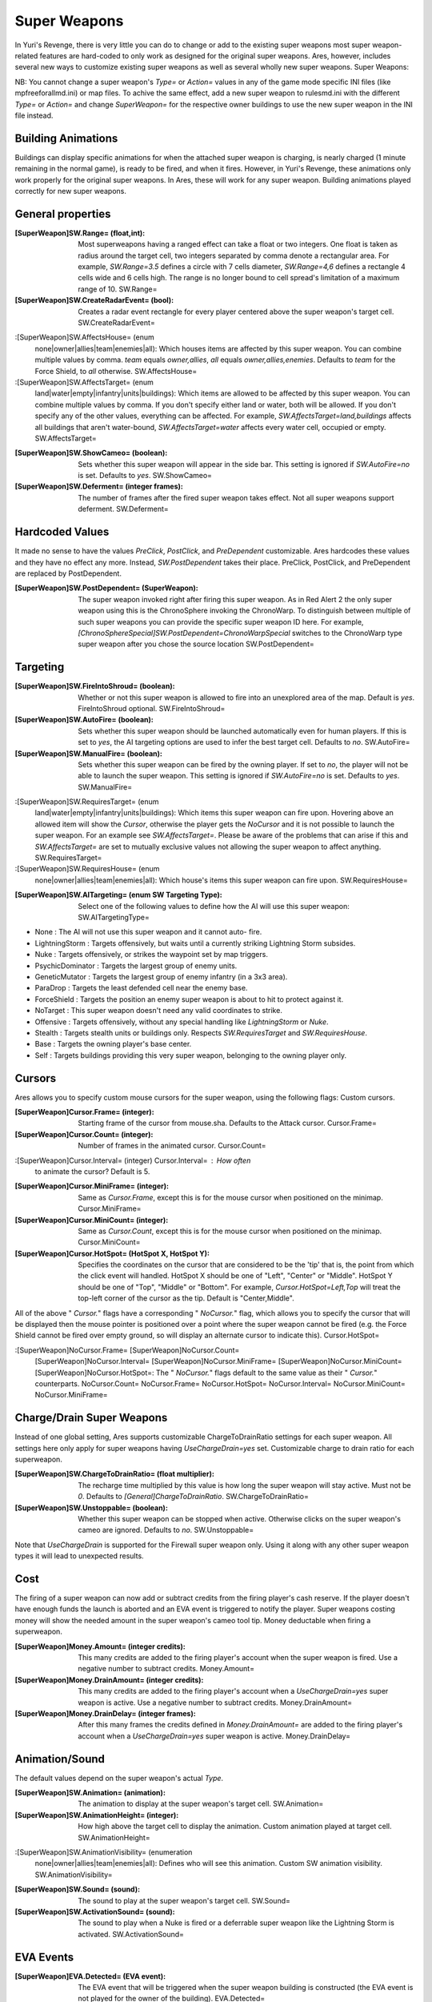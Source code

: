 Super Weapons
~~~~~~~~~~~~~

In Yuri's Revenge, there is very little you can do to change or add to
the existing super weapons most super weapon-related features are
hard-coded to only work as designed for the original super weapons.
Ares, however, includes several new ways to customize existing super
weapons as well as several wholly new super weapons. Super Weapons:

NB: You cannot change a super weapon's `Type=` or `Action=` values in
any of the game mode specific INI files (like mpfreeforallmd.ini) or
map files. To achive the same effect, add a new super weapon to
rulesmd.ini with the different `Type=` or `Action=` and change
`SuperWeapon=` for the respective owner buildings to use the new super
weapon in the INI file instead.



Building Animations
```````````````````

Buildings can display specific animations for when the attached super
weapon is charging, is nearly charged (1 minute remaining in the
normal game), is ready to be fired, and when it fires. However, in
Yuri's Revenge, these animations only work properly for the original
super weapons. In Ares, these will work for any super weapon. Building
animations played correctly for new super weapons.

.. versionadded:: 0.1



General properties
``````````````````

:[SuperWeapon]SW.Range= (float,int): Most superweapons having a ranged
  effect can take a float or two integers. One float is taken as radius
  around the target cell, two integers separated by comma denote a
  rectangular area. For example, `SW.Range=3.5` defines a circle with 7
  cells diameter, `SW.Range=4,6` defines a rectangle 4 cells wide and 6
  cells high. The range is no longer bound to cell spread's limitation
  of a maximum range of 10. SW.Range=
:[SuperWeapon]SW.CreateRadarEvent= (bool): Creates a radar event
  rectangle for every player centered above the super weapon's target
  cell. SW.CreateRadarEvent=
:[SuperWeapon]SW.AffectsHouse= (enum
  none|owner|allies|team|enemies|all): Which houses items are affected
  by this super weapon. You can combine multiple values by comma. `team`
  equals `owner,allies`, `all` equals `owner,allies,enemies`. Defaults
  to `team` for the Force Shield, to `all` otherwise. SW.AffectsHouse=
:[SuperWeapon]SW.AffectsTarget= (enum
  land|water|empty|infantry|units|buildings): Which items are allowed to
  be affected by this super weapon. You can combine multiple values by
  comma. If you don't specify either land or water, both will be
  allowed. If you don't specify any of the other values, everything can
  be affected. For example, `SW.AffectsTarget=land,buildings` affects
  all buildings that aren't water-bound, `SW.AffectsTarget=water`
  affects every water cell, occupied or empty. SW.AffectsTarget=
:[SuperWeapon]SW.ShowCameo= (boolean): Sets whether this super weapon
  will appear in the side bar. This setting is ignored if
  `SW.AutoFire=no` is set. Defaults to `yes`. SW.ShowCameo=
:[SuperWeapon]SW.Deferment= (integer frames): The number of frames
  after the fired super weapon takes effect. Not all super weapons
  support deferment. SW.Deferment=


.. versionadded:: 0.1



Hardcoded Values
````````````````

It made no sense to have the values `PreClick`, `PostClick`, and
`PreDependent` customizable. Ares hardcodes these values and they have
no effect any more. Instead, `SW.PostDependent` takes their place.
PreClick, PostClick, and PreDependent are replaced by PostDependent.

:[SuperWeapon]SW.PostDependent= (SuperWeapon): The super weapon
  invoked right after firing this super weapon. As in Red Alert 2 the
  only super weapon using this is the ChronoSphere invoking the
  ChronoWarp. To distinguish between multiple of such super weapons you
  can provide the specific super weapon ID here. For example,
  `[ChronoSphereSpecial]SW.PostDependent=ChronoWarpSpecial` switches to
  the ChronoWarp type super weapon after you chose the source location
  SW.PostDependent=


.. versionadded:: 0.2



Targeting
`````````

:[SuperWeapon]SW.FireIntoShroud= (boolean): Whether or not this super
  weapon is allowed to fire into an unexplored area of the map. Default
  is `yes`. FireIntoShroud optional. SW.FireIntoShroud=
:[SuperWeapon]SW.AutoFire= (boolean): Sets whether this super weapon
  should be launched automatically even for human players. If this is
  set to `yes`, the AI targeting options are used to infer the best
  target cell. Defaults to `no`. SW.AutoFire=
:[SuperWeapon]SW.ManualFire= (boolean): Sets whether this super weapon
  can be fired by the owning player. If set to `no`, the player will not
  be able to launch the super weapon. This setting is ignored if
  `SW.AutoFire=no` is set. Defaults to `yes`. SW.ManualFire=
:[SuperWeapon]SW.RequiresTarget= (enum
  land|water|empty|infantry|units|buildings): Which items this super
  weapon can fire upon. Hovering above an allowed item will show the
  `Cursor`, otherwise the player gets the `NoCursor` and it is not
  possible to launch the super weapon. For an example see
  `SW.AffectsTarget=`. Please be aware of the problems that can arise if
  this and `SW.AffectsTarget=` are set to mutually exclusive values not
  allowing the super weapon to affect anything. SW.RequiresTarget=
:[SuperWeapon]SW.RequiresHouse= (enum
  none|owner|allies|team|enemies|all): Which house's items this super
  weapon can fire upon. SW.RequiresHouse=
:[SuperWeapon]SW.AITargeting= (enum SW Targeting Type): Select one of
  the following values to define how the AI will use this super weapon:
  SW.AITargetingType=



+ None : The AI will not use this super weapon and it cannot auto-
  fire.
+ LightningStorm : Targets offensively, but waits until a currently
  striking Lightning Storm subsides.
+ Nuke : Targets offensively, or strikes the waypoint set by map
  triggers.
+ PsychicDominator : Targets the largest group of enemy units.
+ GeneticMutator : Targets the largest group of enemy infantry (in a
  3x3 area).
+ ParaDrop : Targets the least defended cell near the enemy base.
+ ForceShield : Targets the position an enemy super weapon is about to
  hit to protect against it.
+ NoTarget : This super weapon doesn't need any valid coordinates to
  strike.
+ Offensive : Targets offensively, without any special handling like
  `LightningStorm` or `Nuke`.
+ Stealth : Targets stealth units or buildings only. Respects
  `SW.RequiresTarget` and `SW.RequiresHouse`.
+ Base : Targets the owning player's base center.
+ Self : Targets buildings providing this very super weapon, belonging
  to the owning player only.


.. versionadded:: 0.1



Cursors
```````

Ares allows you to specify custom mouse cursors for the super weapon,
using the following flags: Custom cursors.

:[SuperWeapon]Cursor.Frame= (integer): Starting frame of the cursor
  from mouse.sha. Defaults to the Attack cursor. Cursor.Frame=
:[SuperWeapon]Cursor.Count= (integer): Number of frames in the
  animated cursor. Cursor.Count=
:[SuperWeapon]Cursor.Interval= (integer) Cursor.Interval= : How often
  to animate the cursor? Default is 5.
:[SuperWeapon]Cursor.MiniFrame= (integer): Same as `Cursor.Frame`,
  except this is for the mouse cursor when positioned on the minimap.
  Cursor.MiniFrame=
:[SuperWeapon]Cursor.MiniCount= (integer): Same as `Cursor.Count`,
  except this is for the mouse cursor when positioned on the minimap.
  Cursor.MiniCount=
:[SuperWeapon]Cursor.HotSpot= (HotSpot X, HotSpot Y): Specifies the
  coordinates on the cursor that are considered to be the 'tip' that is,
  the point from which the click event will handled. HotSpot X should be
  one of "Left", "Center" or "Middle". HotSpot Y should be one of "Top",
  "Middle" or "Bottom". For example, `Cursor.HotSpot=Left,Top` will
  treat the top-left corner of the cursor as the tip. Default is
  "Center,Middle".


All of the above " `Cursor.`" flags have a corresponding "
`NoCursor.`" flag, which allows you to specify the cursor that will be
displayed then the mouse pointer is positioned over a point where the
super weapon cannot be fired (e.g. the Force Shield cannot be fired
over empty ground, so will display an alternate cursor to indicate
this). Cursor.HotSpot=

:[SuperWeapon]NoCursor.Frame= [SuperWeapon]NoCursor.Count=
  [SuperWeapon]NoCursor.Interval= [SuperWeapon]NoCursor.MiniFrame=
  [SuperWeapon]NoCursor.MiniCount= [SuperWeapon]NoCursor.HotSpot=: The "
  `NoCursor.`" flags default to the same value as their " `Cursor.`"
  counterparts. NoCursor.Count= NoCursor.Frame= NoCursor.HotSpot=
  NoCursor.Interval= NoCursor.MiniCount= NoCursor.MiniFrame=


.. versionadded:: 0.1



Charge/Drain Super Weapons
``````````````````````````

Instead of one global setting, Ares supports customizable
ChargeToDrainRatio settings for each super weapon. All settings here
only apply for super weapons having `UseChargeDrain=yes` set.
Customizable charge to drain ratio for each superweapon.

:[SuperWeapon]SW.ChargeToDrainRatio= (float multiplier): The recharge
  time multiplied by this value is how long the super weapon will stay
  active. Must not be `0`. Defaults to `[General]ChargeToDrainRatio`.
  SW.ChargeToDrainRatio=
:[SuperWeapon]SW.Unstoppable= (boolean): Whether this super weapon can
  be stopped when active. Otherwise clicks on the super weapon's cameo
  are ignored. Defaults to `no`. SW.Unstoppable=


Note that `UseChargeDrain` is supported for the Firewall super weapon
only. Using it along with any other super weapon types it will lead to
unexpected results.

.. versionadded:: 0.2



Cost
````

The firing of a super weapon can now add or subtract credits from the
firing player's cash reserve. If the player doesn't have enough funds
the launch is aborted and an EVA event is triggered to notify the
player. Super weapons costing money will show the needed amount in the
super weapon's cameo tool tip. Money deductable when firing a
superweapon.

:[SuperWeapon]Money.Amount= (integer credits): This many credits are
  added to the firing player's account when the super weapon is fired.
  Use a negative number to subtract credits. Money.Amount=
:[SuperWeapon]Money.DrainAmount= (integer credits): This many credits
  are added to the firing player's account when a `UseChargeDrain=yes`
  super weapon is active. Use a negative number to subtract credits.
  Money.DrainAmount=
:[SuperWeapon]Money.DrainDelay= (integer frames): After this many
  frames the credits defined in `Money.DrainAmount=` are added to the
  firing player's account when a `UseChargeDrain=yes` super weapon is
  active. Money.DrainDelay=


.. versionadded:: 0.1



Animation/Sound
```````````````

The default values depend on the super weapon's actual `Type`.

:[SuperWeapon]SW.Animation= (animation): The animation to display at
  the super weapon's target cell. SW.Animation=
:[SuperWeapon]SW.AnimationHeight= (integer): How high above the target
  cell to display the animation. Custom animation played at target cell.
  SW.AnimationHeight=
:[SuperWeapon]SW.AnimationVisibility= (enumeration
  none|owner|allies|team|enemies|all): Defines who will see this
  animation. Custom SW animation visibility. SW.AnimationVisibility=
:[SuperWeapon]SW.Sound= (sound): The sound to play at the super
  weapon's target cell. SW.Sound=
:[SuperWeapon]SW.ActivationSound= (sound): The sound to play when a
  Nuke is fired or a deferrable super weapon like the Lightning Storm is
  activated. SW.ActivationSound=


.. versionadded:: 0.1



EVA Events
``````````

:[SuperWeapon]EVA.Detected= (EVA event): The EVA event that will be
  triggered when the super weapon building is constructed (the EVA event
  is not played for the owner of the building). EVA.Detected=
:[SuperWeapon]EVA.Ready= (EVA event): The EVA event that will be
  triggered when the super weapon is ready to fire (the EVA event is
  only played for the owner of the super weapon). EVA.Ready=
:[SuperWeapon]EVA.Activated= (EVA event): The EVA event that will be
  triggered when the super weapon is fired. EVA.Activated=
:[SuperWeapon]EVA.Impatient= (EVA event): The EVA event that will be
  triggered when a super weapon cameo is clicked but isn't ready to fire
  yet. EVA.Impatient=
:[SuperWeapon]EVA.InsufficientFunds= (EVA event): The EVA event that
  will be triggered when a super weapon can't be fired because the
  player doesn't have enough money. Defaults to `EVA_InsufficientFunds`.
  EVA.InsufficientFunds=


To disable an EVA event, use the value `none`. Custom EVA events.

.. versionadded:: 0.1



Messages
````````

:[SuperWeapon]Message.Detected= (CSF label): Message displayed to
  every player the moment the super weapon building is detected.
  Message.Detected=
:[SuperWeapon]Message.Ready= (CSF label): Message displayed to the
  firing player when the super weapon becomes ready to launch.
  Message.Ready=
:[SuperWeapon]Message.Launch= (CSF label): Message displayed to every
  player the moment the super weapon is launched. Message.Launch=
:[SuperWeapon]Message.Activate= (CSF label): Message displayed to
  every player the moment a deferrable super weapon is activated.
  Message.Activate=
:[SuperWeapon]Message.Abort= (CSF label): Message displayed to the
  firing player if the super weapon cannot be fired right now because
  another super weapon is active. Message.Abort=
:[SuperWeapon]Message.InsufficientFunds= (CSF label): Message
  displayed if the firing player doesn't have enough money to launch
  this super weapon. Message.InsufficientFunds=
:[SuperWeapon]Message.FirerColor= (boolean): Messages are displayed in
  the firing house's color scheme. Defaults to `no`. Message.FirerColor=
:[SuperWeapon]Message.Color= (Color scheme): If set, messages are
  always displayed in this color scheme instead of the player's color
  scheme. This is not respected if `Message.FirerColor=yes` is set.
  Message.Color=


.. versionadded:: 0.2



Cameo Overlay Texts
```````````````````

These texts will overlay the cameo in the sidebar to show the super
weapon's current status.

:[SuperWeapon]Text.Hold= (CSF label): Overlay displayed in case this
  super weapon is powered and can't currently charge because the
  building is shut down. Text.Hold=
:[SuperWeapon]Text.Ready= (CSF label): Overlay displayed in case this
  super weapon is fully charged and ready to be launched. Text.Ready=
:[SuperWeapon]Text.Charging= (CSF label): Overlay displayed in case
  this super weapon has `UseChargeDrain=yes` set and can be fired, but
  it isn't fully charged yet. Text.Charging=
:[SuperWeapon]Text.Active= (CSF label): Overlay displayed in case this
  super weapon has `UseChargeDrain=yes` set and is currently enabled and
  draining. Text.Active=
:[SuperWeapon]Text.Preparing= (CSF label): Overlay displayed in case
  none of the above texts are shown for this super weapon. That is, for
  example, charging for super weapons not using charge drain.
  Text.Preparing=


.. versionadded:: 0.2



Super Weapon Lighting
`````````````````````

The three major super weapons allow for a temporary change of
lighting. You can change any of these values without having to change
the others, too. If you want to use the scenario's respective default
value, use `-1` for ambient or colors.

:[SuperWeapon]Light.Enabled= (boolean): Whether the lighting gets
  respected or not. Currently only the primary super weapons support
  lighting changes. Light.Enabled=
:[SuperWeapon]Light.Ambient= (int): The brightness of the environment.
  Too high values will cause a slow-down. Light.Ambient=
:[SuperWeapon]Light.Red= (int): The red component of the lighting.
  Light.Red=
:[SuperWeapon]Light.Green= (int): The green component of the lighting.
  Light.Green=
:[SuperWeapon]Light.Blue= (int): The blue component of the lighting.
  Light.Blue=


.. versionadded:: 0.2



Enhanced Super Weapon Types
```````````````````````````



`Type=LightningStorm`
+++++++++++++++++++++

Default values for general tags:

:[SuperWeapon]SW.Range= (float,integer): Area around the target
  location the Lightning Storm strikes. Note that a single value denotes
  the diameter of a circle this is not the radius. Defaults to
  `[General]LightningCellSpread`.
:[SuperWeapon]SW.Damage= (integer): The damage each lightning bolt
  delivers. Defaults to `[General]LightningDamage`.
:[SuperWeapon]SW.Warhead= (Warhead): The warhead used to deal the
  damage of each lightning bolt. Defaults to
  `[General]LightningWarhead`.
:[SuperWeapon]SW.Deferment= (integer frames): Defaults to
  `[General]LightningDeferment`.
:[SuperWeapon]SW.ActivationSound= (Sound): Defaults to
  `[AudioVisual]StormSound`.
:[SuperWeapon]SW.AITargeting= (enum): Defaults to `LightningStorm`.
:[SuperWeapon]Light.*= (int): Default to the scenario's
  `[Lighting]Ion*`.


Lightning Storm specific tags:

:[SuperWeapon]Lightning.Duration= (integer frames): The length the
  Lightning Storm endures. A value of `-1` means indefinite duration.
  Defaults to `[General]LightningStormDuration`. Lightning.Duration=
:[SuperWeapon]Lightning.RadarOutage= (integer frames): The number of
  frames radars are jammed for players defined by `SW.AffectsHouse`.
  Defaults to `[General]LightningStormDuration`. Lightning.RadarOutage=
:[SuperWeapon]Lightning.RadarOutageAffects= (enum): Specifies the
  houses affected by radar outage. Defaults to `enemies`.
:[SuperWeapon]Lightning.HitDelay= (integer frames): The number of
  frames between two clouds being created over the target cell. Values
  of 0 or lower will disable direct hits. Clouds created by this
  mechanism are never subject to separation rules (see below). Defaults
  to `[General]LightningHitDelay`. Lightning.HitDelay=
:[SuperWeapon]Lightning.ScatterDelay= (integer frames): The number of
  frames between clouds getting created over a random cell in the super
  weapon's range. Values of 0 or lower will disable random hits. Only
  clouds created by this mechanism are subject to separation rules (see
  below). Defaults to `[General]LightningScatterDelay`.
  Lightning.ScatterDelay=
:[SuperWeapon]Lightning.ScatterCount= (integer): The number of new
  clouds created every `Lightning.ScatterDelay` frames. Values of 0 or
  lower will disable random hits. Defaults to `1`.
  Lightning.ScatterCount=
:[SuperWeapon]Lightning.Separation= (integer distance): The least
  number of cells between two random clouds to better distribute damage.
  This is not the direct distance, but rather the sum of the differences
  of the x and y components. Values of 0 or lower will disable
  separation rules. Defaults to `[General]LightningSeparation`.
  Lightning.Separation=
:[SuperWeapon]Lightning.PrintText= (boolean): Enables the warning text
  appearing shortly before the Lightning Storm strikes. Defaults to
  `[General]LightningPrintText`. Lightning.PrintText=
:[SuperWeapon]Lightning.IgnoreLightningRod= (boolean): Disables the
  special handling for buildings with `LightningRod=yes` set. Defaults
  to `no`. Lightning.IgnoreLightningRod=
:[SuperWeapon]Lightning.DebrisMin= (integer): The least number of
  debris created when lightning strikes empty cells or destroys a
  building or a unit. Defaults to `2`. Lightning.MinDebris=
:[SuperWeapon]Lightning.DebrisMax= (integer): The largest number of
  debris created when lightning strikes empty cells or destroys a
  building or a unit. Defaults to `4`. Lightning.MaxDebris=
:[SuperWeapon]Lightning.CloudHeight= (integer leptons): The height
  above the ground the clouds get created in. Values less than 0 will
  center the cloud image on top of the first bolt anim from the list
  (for the original game this is about 1200). Defaults to `-1`.
  Lightning.CloudHeight=
:[SuperWeapon]Lightning.BoltExplosion= (Animation): Every lightning
  bolt will display this damage animation upon impact. Defaults to
  `[General]WeatherConBoltExplosion`. Lightning.BoltExplosion=
:[SuperWeapon]Lightning.Sounds= (list of Sounds): A comma separated
  list of sounds played when lightning strikes. Defaults to
  `[AudioVisual]LightningSounds`. Lightning.Sounds=
:[SuperWeapon]Lightning.Clouds= (list of Animation): A comma separated
  list of cloud animations. If this list is empty, the Lightning Storm
  super weapon will not function. Defaults to
  `[General]WeatherConClouds`. Lightning.Clouds=
:[SuperWeapon]Lightning.Bolts= (list of Animation): A comma separated
  list of bolt animations. If this list is empty, the damage is caused
  even though no bolts are shown. Defaults to
  `[General]WeatherConBolts`. Lightning.Bolts=
:[SuperWeapon]Lightning.Debris= (list of Animation): A comma separated
  list of animations used as debris when lightning strikes. Defaults to
  `[General]MetallicDebris`. Lightning.Debris=


Other changes:

Lightning rods attract random lightning that is about to strike in
close range. For more information see the Lightning Rods section.

NB: Do not use `Bouncer=yes` animations with `Lightning.Bolts`. This
leads to crashes if a building is hit.

.. versionadded:: 0.2



`Type=MultiMissile`
+++++++++++++++++++

Default values for general tags:

:[SuperWeapon]SW.Damage= (integer): The damage the nuclear missile
  delivers. Negative values indicate to use the payload weapon's damage.
  Defaults to `-1`.
:[SuperWeapon]SW.Warhead= (Warhead): The warhead used to deal the
  damage of the nuke. If this is empty, the payload weapon's warhead
  will be used. Defaults to `none`.
:[SuperWeapon]SW.ActivationSound= (Sound): The nuke warn siren played
  at the destination. Defaults to `[AudioVisual]DigSound`.
:[SuperWeapon]SW.AITargeting= (enum): Defaults to `Nuke`.
:[SuperWeapon]Light.*= (int): Default to `Light.Ambient=200`,
  `Light.Red=175`, `Light.Green=150`, and `Light.Blue=125` respectively.


Nuclear missile specific tags:

:[SuperWeapon]Nuke.Payload= (Weapon): The Weapon used to display the
  downward-pointing nuke and as default, if `SW.Damage` and `SW.Warhead`
  aren't set. Defaults to `NukePayload`. Nuke.Payload=
:[SuperWeapon]Nuke.TakeOff= (Animation): The Animation played on the
  missile silo when the missile is launched. Defaults to
  `[General]NukeTakeOff`. Nuke.TakeOff=
:[SuperWeapon]Nuke.PsiWarning= (Animation): The Animation played at
  the nuke target, detectable by Psychic Sensors. Defaults to `PSIWARN`.
  Nuke.PsiWarning=
:[SuperWeapon]Nuke.SiloLaunch= (boolean): Whether this missile is
  launched from a building with `NukeSilo=yes` providing this super
  weapon. Otherwise the weapon defined by `Nuke.Payload` is created off-
  screen, aiming for the target cell. Defaults to `yes`.
  Nuke.SiloLaunch=


Other changes:

Use `WeaponType` to control the properties of the upward flying
animation (especially its `Projectile`). Ares respects the
`WeaponType` for every nuke, it will not use the `WeaponType` of the
first superweapon with `Type=Nuke` like Yuri's Revenge did. Also mind
to set `NukeMaker=yes` on the `WeaponType`, otherwise the nuke will
not come down again.

Ares supports multiple buildings with `NukeSilo=yes` providing this
super weapon. Yuri's Revenge only tried to find the first building
type that matched those criteria.

Yuri's Revenge supported the nuke impact animation only for the
warhead called `NUKE`, hardcoded to `NUKEBALL`. To change this
animation in Ares, have a look at PreImpactAnim.

.. versionadded:: 0.2



`Type=PsychicDominator`
+++++++++++++++++++++++

Default values for general tags:

:[SuperWeapon]SW.Range= (float,integer): Area around the target
  location the Psychic Dominator captures. This does not affect the
  damage. Defaults to `[General]DominatorCaptureRange`.
:[SuperWeapon]SW.Damage= (integer): The damage the Psychic Dominator
  delivers right before capturing. No damage is dealt if this value is
  null or negative. Defaults to `[General]DominatorDamage`.
:[SuperWeapon]SW.Warhead= (Warhead): The warhead used to deal the
  damage. Defaults to `[General]DominatorWarhead`.
:[SuperWeapon]SW.Deferment= (integer frames): Defaults to `0`.
:[SuperWeapon]SW.ActivationSound= (Sound): Defaults to
  `[AudioVisual]PsychicDominatorActivateSound`.
:[SuperWeapon]SW.AITargeting= (enum): Defaults to `PsychicDominator`.
:[SuperWeapon]SW.AffectsHouse= (enum): Specifies the houses affected
  by the capture. Defaults to `all`.
:[SuperWeapon]SW.AffectsTarget= (enum): Specifies which types the
  capture affects. Defaults to `infantry,units`.
:[SuperWeapon]Light.*= (int): Default to the scenario's
  `[Lighting]Dominator*`.


Psychic Dominator specific tags:

:[SuperWeapon]Dominator.FirstAnim= (Animation): The Animation hovering
  above the target for some time before the Psychic Dominator strikes.
  Defaults to `[General]DominatorFirstAnim`. Dominator.FirstAnim=
:[SuperWeapon]Dominator.FirstAnimHeight= (integer leptons): The height
  the `Dominator.FirstAnim` is played above the ground. Defaults to
  `750`. Dominator.FirstAnimHeight=
:[SuperWeapon]Dominator.SecondAnim= (Animation): The Animation
  hovering above the target when the Psychic Dominator strikes. Defaults
  to `[General]DominatorSecondAnim`. Dominator.SecondAnim=
:[SuperWeapon]Dominator.SecondAnimHeight= (integer leptons): The
  height the `Dominator.SecondAnim` is played above the ground. Defaults
  to `0`. Dominator.SecondAnimHeight=
:[SuperWeapon]Dominator.FireAtPercentage= (integer): After this
  percentage of the `Dominator.FirstAnim`'s frames have been played, the
  Dominator is fired. This is the actual percentage, `20` is 20%. Don't
  use decimal numbers. Defaults to `[General]DominatorFireAtPercentage`.
  Dominator.FireAtPercentage=
:[SuperWeapon]Dominator.ControlAnim= (Animation): The Animation
  displayed above unit being mind-controlled by the Dominator
  permanently. Defaults to `[CombatDamage]PermaControlledAnimationType`.
  Dominator.ControlAnim=
:[SuperWeapon]Dominator.Capture= (boolean): Defines whether this
  Psychic Dominator captures units in its range. Otherwise only the
  damage is dealt. Defaults to `yes`. Dominator.Captures=
:[SuperWeapon]Dominator.Ripple= (boolean): Defines whether this
  Psychic Dominator creates a ripple effect when the Psychic Dominator
  strikes. Defaults to `yes`. Dominator.Ripple=
:[SuperWeapon]Dominator.CaptureMindControlled= (boolean): Defines
  whether this Psychic Dominator can capture units that are mind-
  controlled already. Otherwise already mind-controlled units are
  ignored. Defaults to `yes`. Dominator.CaptureMindControlled=
:[SuperWeapon]Dominator.CapturePermaMindControlled= (boolean): Defines
  whether this Psychic Dominator can capture units that are permanently
  mind-controlled already. Otherwise already permanently mind-controlled
  units are ignored. Defaults to `yes`.
  Dominator.CapturePermaMindControlled=
:[SuperWeapon]Dominator.CaptureImmuneToPsionics= (boolean): Defines
  whether this Psychic Dominator can capture units that usually aren't
  mind-controllable. Setting this to `yes` ignores the
  `ImmuneToPsionics` tag on its victims. Defaults to `no`.
  Dominator.CaptureImmuneToPsionics=
:[SuperWeapon]Dominator.PermanentCapture= (boolean): Defines whether
  the victims are permanently mind-controlled. Setting this to `no`
  allows other mind-controllers to re-capture the victim, otherwise it
  will be uncapturable. Defaults to `yes`. Dominator.PermanentCapture=


.. versionadded:: 0.2



`Type=ChronoSphere`
+++++++++++++++++++

The `ChronoSphere` type super weapon needs a `ChronoWarp` type super
weapon. If you have more than one `ChronoSphere` super weapons, you
can use the same `ChronoWarp` super weapon for all of them or create
dedicated super weapons, if you want to. See SW.PostDependent.

Default values for general tags:

:[SuperWeapon]SW.Range= (float,integer): Range affected by the
  chronoshift. Defaults to `3,3`.
:[SuperWeapon]SW.Animation= (Animation): The placement animation
  indicating the source location for the chronoshift. Defaults to
  `[General]ChronoPlacement`.
:[SuperWeapon]SW.AnimationHeight= (integer): The height the
  `SW.Animation` is played above the ground. Defaults to `5`.
:[SuperWeapon]SW.AITargeting= (enum): Defaults to `none`. The AI
  cannot use this.
:[SuperWeapon]SW.AffectsHouse= (enum): Specifies the houses affected
  by the chronoshift. Defaults to `all`.
:[SuperWeapon]SW.AffectsTarget= (enum): Specifies which types the
  chronoshift affects. Defaults to `infantry,units`. Please note that
  buildings with `Chronoshift.IsVehicle=yes` are considered units and
  not buildings, if `Chronosphere.ReconsiderBuildings=yes`.
:[SuperWeapon]SW.PostDependent= (super weapon): Specifies the super
  weapon used to select the target cell for the chronoshift by ID.
  Defaults to the first `ChronoWarp` type super weapon in the
  `SuperWeaponTypes` list.


Chronosphere specific tags:

:[SuperWeapon]Chronosphere.BlastSrc= (Animation): The Animation played
  above the source when the chronoshift is started. Defaults to
  `[General]ChronoBlast`. Chronosphere.BlastSrc=
:[SuperWeapon]Chronosphere.BlastDest= (Animation): The Animation
  played above the destination when the chronoshift is started. Defaults
  to `[General]ChronoBlastDest`. Chronosphere.BlastDest=
:[SuperWeapon]Chronosphere.ReconsiderBuildings= (boolean): Defines
  whether the chronoshift will consider buildings with
  `Chronoshift.IsVehicle=yes` as vehicles instead. Otherwise deployed-
  vehicle type buildings always count as buildings like with the
  original Chronosphere. Defaults to `yes`.
  Chronosphere.ReconsiderBuildings=
:[SuperWeapon]Chronosphere.KillOrganic= (boolean): Defines whether the
  chronoshift will kill all organic units. Otherwise the units will not
  be killed by the chronoshift and teleport instead. Defaults to `yes`.
  Chronosphere.KillOrganic=
:[SuperWeapon]Chronosphere.KillTeleporters= (boolean): Defines whether
  the chronoshift will kill units with `Teleporter=yes` set. Otherwise
  the units will be chronoshifted. Defaults to `no`.
  Chronosphere.KillTeleporters=
:[SuperWeapon]Chronosphere.AffectsIronCurtain= (boolean): Defines
  whether the chronoshift will affect iron curtained units. Otherwise
  the units will be ignored. Defaults to `no`.
  Chronosphere.AffectsIronCurtain=
:[SuperWeapon]Chronosphere.AffectsUnwarpable= (boolean): Defines
  whether the chronoshift will affect units with `Warpable=no` set.
  Otherwise the units will be ignored. Defaults to `yes`.
  Chronosphere.AffectsUnwarpable=
:[SuperWeapon]Chronosphere.AffectsUndeployable= (boolean): Defines
  whether the chronoshift will affect buildings that can be undeployed
  into units again. Effectively, if a building is undeployable and this
  value is `yes`, `SW.AffectsTarget` and `Chronoshift.IsVehicle` are
  bypassed and the building is chronoshifted with vehicle placement
  rules. Defaults to `no`. Chronosphere.AffectsUndeployable=
:[SuperWeapon]Chronosphere.BlowUnplaceable= (boolean): Defines whether
  the chronoshift will destroy buildings that don't fit in the target
  location, otherwise the buildings will stay at the source location.
  This function will not spare units that have been deployed into
  buildings. Defaults to `yes`. Chronosphere.BlowUnplaceable=


Other changes:

It is now possible to chronoshift buildings. Note that there is a
difference to chronoporting units: If a building cannot be placed in
the target location it will blow up in the source location (if the
default `Chronosphere.BlowUnplaceable=yes` is used). Vehicle-type
buildings will try to find a fitting place just like units would.

See Chronoshift to prevent objects from being chronoshifted.

NB: There are several known issues with chronoshifting buildings that
haven't been fixed yet. For example, buildup animations will restart
and the turret facing is reset.

.. versionadded:: 0.2



`Type=ChronoWarp`
+++++++++++++++++

The `ChronoWarp` type super weapon is fired at the target location of
the chronoshift and marks the position the units will be teleported
to. If you have a `ChronoSphere` type super weapon you have to have
one `ChronoWarp` type super weapon, too.

From the `ChronoWarp` type super weapon only the targeting and cursor
properties are used, as well as `Range` to indicate the area of
effect.
For the actual chronoshifting tags, see ChronoSphere.
.. versionadded:: 0.2



`Type=IronCurtain` and `Type=ForceShield`
+++++++++++++++++++++++++++++++++++++++++

The difference between `Type=IronCurtain` and `Type=ForceShield` are
the default values used. `Type=ForceShield` will always use the force
shield protection color for buildings, otherwise the iron curtain
color is used.

Default values for general tags:

:[SuperWeapon]SW.Range= (float,integer): Range affected by the
  protection. Defaults to `[General]ForceShieldRadius` for
  `ForceShield`, `3,3` otherwise.
:[SuperWeapon]SW.Animation= (Animation): Defaults to
  `[General]ForceShieldInvokeAnim` for `ForceShield`,
  `[General]IronCurtainInvokeAnim` otherwise.
:[SuperWeapon]SW.AnimationHeight= (integer): The height the
  `SW.Animation` is played above the ground. Defaults to `5`.
:[SuperWeapon]SW.AITargeting= (enum): Defaults to `ForceShield` for
  `ForceShield`, `none` otherwise and the AI cannot use this.
:[SuperWeapon]SW.AffectsHouse= (enum): Specifies the houses affected
  by the protection. Defaults to `team` for `ForceShield`, `all`
  otherwise.
:[SuperWeapon]SW.AffectsTarget= (enum): Specifies which types the
  protection affects. Defaults to `buildings` for `ForceShield`, `all`
  otherwise.
:[SuperWeapon]SW.RequiresTarget= (enum): Specifies which types the
  protection can be fired upon. Defaults to `buildings` for
  `ForceShield`, `all` otherwise.
:[SuperWeapon]SW.RequiresHouse= (enum): Defaults to `team` for
  `ForceShield`, `none` otherwise.


Iron Curtain and Force Shield specific tags:

:[SuperWeapon]Protect.Duration= (integer frames): The length the
  protection effect endures. Defaults to `[General]ForceShieldDuration`
  for `ForceShield`, `[CombatDamage]IronCurtainDuration` otherwise.
  Protect.Duration=
:[SuperWeapon]Protect.PowerOutage= (integer frames): The length the
  owning player will expericence a power outage after firing this super
  weapon. Defaults to `[General]ForceShieldBlackoutDuration` for
  `ForceShield`, `0` otherwise. Protect.PowerOutage=
:[SuperWeapon]Protect.PlayFadeSoundTime= (integer frames): This many
  frames before the protection effect ends the
  `[SuperWeapon]SpecialSound` is played. Must be smaller than
  `Protect.Duration`. Defaults to
  `[General]ForceShieldPlayFadeSoundTime` for `ForceShield`, `0`
  otherwise. Protect.PlayFadeSoundTime=


.. versionadded:: 0.2



`Type=GeneticConverter`
+++++++++++++++++++++++

Default values for general tags:

:[SuperWeapon]SW.Range= (float,integer): The area the Genetic Mutator
  affects. Ignored if `Mutate.Explosion=yes`. Defaults to `3,3`.
:[SuperWeapon]SW.Damage= (integer): The damage the Genetic Mutator
  delivers if `Mutate.Explosion=yes`. Defaults to `10000`.
:[SuperWeapon]SW.Warhead= (Warhead): The warhead used to deal the
  damage. Defaults to `[SpecialWeapons]MutateExplosionWarhead` if
  `Mutate.Explosion=yes`, to `[SpecialWeapons]MutateWarhead` otherwise.
:[SuperWeapon]SW.Sound= (Sound): Defaults to
  `[AudioVisual]GeneticMutatorActivateSound`.
:[SuperWeapon]SW.AITargeting= (enum): Defaults to `GeneticMutator`.
:[SuperWeapon]SW.AffectsHouse= (enum): Specifies the houses affected
  by the mutation, if `Mutate.Explosion=no`. Defaults to `all`.
:[SuperWeapon]SW.AffectsTarget= (enum): Specifies whether the mutation
  effect should be limited to `land` or `water` targets. You cannot
  define any unit type here and they will be ignored. Ignored if
  `Mutate.Explosion=yes`. Defaults to `all`.


Genetic Mutator specific tags:

:[SuperWeapon]Mutate.Explosion= (boolean): Switches between two modes.
  If `yes`, the Genetic Mutator will cause an explosion using
  `SW.Warhad` and `SW.Damage` without respecting any other Genetic
  Mutator specific tags. Otherwise all infantry units in range are
  killed using `SW.Warhead`, verses and immunities are ignored. Defaults
  to `[General]MutateExplosion`. Mutate.Explosion=
:[SuperWeapon]Mutate.IgnoreCyborg= (boolean): Whether the Genetic
  Mutator will not affect infantry with `Cyborg=yes` set. Ignored if
  `Mutate.Explosion=yes`. Defaults to `no`. Mutate.IgnoreCyborg=
:[SuperWeapon]Mutate.IgnoreNotHuman= (boolean): Whether the Genetic
  Mutator will not affect infantry with `NotHuman=yes` set. Ignored if
  `Mutate.Explosion=yes`. Defaults to `no`. Mutate.IgnoreNotHuman=
:[SuperWeapon]Mutate.KillNatural= (boolean): Whether the Genetic
  Mutator will just kill infantry with `Natural=yes` set opposed to
  affecting it using `SW.Warhead`. Ignored if `Mutate.Explosion=yes`.
  Defaults to `yes`. Mutate.KillNatural=


.. versionadded:: 0.2



`Type=ParaDrop` and `Type=AmerParaDrop`
+++++++++++++++++++++++++++++++++++++++

Default values for general tags:

:[SuperWeapon]SW.AITargeting= (enum): Defaults to `ParaDrop`.


The original flags that control the units provided by the generic
paradrop super weapons ( `AllyParaDropInf`, `SovParaDropInf` and
`YuriParaDropInf`) and the American paradrop ( `AmerParaDropInf`) only
accept InfantryTypes. If you try to include a VehicleType via these
lists then the game will create a new InfantryType instead - with the
same parameters as the existing VehicleType - ultimately resulting in
an invisible InfantryType being delivered in the paradrop.

With Ares, there are new country-specific flags that override the old
flags and enhance the way paradrops are delivered. `ParaDrop.Types`
will accept VehicleTypes as well as InfantryTypes. You can send
multiple airplanes of user-defined type.

Each plane consists of the following properties:

:[SuperWeapon]ParaDrop.Types= (list of InfantryTypes and/or
  VehicleTypes): The units that will be paradropped by this super
  weapon. For `Type=AmerParaDrop` super weapons, this defaults to
  `AmerParaDropInf=`. NB: The original flags used to control the
  paradrop units only accept InfantryTypes. To include VehicleTypes in a
  paradrop you must use the new ParaDrop.Types and ParaDrop.Num flags.
  ParaDrop.Types=
:[SuperWeapon]ParaDrop.Num= (list of integers): The quantity of each
  corresponding unit (listed against ParaDrop.Types) that will be
  paradropped. For `Type=AmerParaDrop` super weapons, this defaults to
  `AmerParaDropNum=`. ParaDrop.Num=
:[SuperWeapon]ParaDrop.Aircraft= (AircraftType): The type of aircraft
  that will deliver the units. Defaults to the corresponding country's
  `ParaDrop.Aircraft=`. ParaDrop.Aircraft=
:[SuperWeapon]ParaDrop.Count= (integer - number of planes): This
  controls how many planes should be send to drop paratroopers. Defaults
  to `1`. ParaDrop.Count=


You can define every plane for each country, side or the super weapon
separately. The syntax is as follows:
`[Superweapon]Paradrop. *ID*.Plane *X*.*=`
*ID* is name of the country or side. *X* is a positive integer, with
no leading zeros, starting with *2* up to `Count`. To customize the
first plane (which will also act as the default plane), do not use the
*PlaneX* segment. If you want to set the default properties for all
sides, do not use the *ID* segment. Of course, the `Count` tags can't
have a *PlaneX* segment.

The Airplane and its contents will be read separately, thus just
defining the `Aircraft` will result in `Types` and `Nums` being read
from the next tag from this list (and vice versa). `Types` and `Nums`
have to be defined together; it is not possible to change the number
of units without restating the types.


#. `[Superweapon]Paradrop.Country.PlaneX.*=` (the SW's country-
   specific plane X)
#. `[Superweapon]Paradrop.Side.PlaneX.*=` (the SW's side-specific
   plane X)
#. `[Superweapon]Paradrop.PlaneX.*=` (the SW's default plane X)
#. `[Superweapon]Paradrop.Country.*=` (the SW's country-specific
   default plane)
#. `[Superweapon]Paradrop.Side.*=` (the SW's side-specific default
   plane)
#. `[Superweapon]Paradrop.*=` (the SW's default plane)
#. `[Country]Paradrop.*=` (the country-specific default plane)
#. `[Side]Paradrop.*=` (the side-specific default plane)
#. `[General]*=` (the Rules' default plane)


You can create unlimited new paradrop superweapons with different
properties. `Type=ParaDrop` and `Type=AmerParaDrop` are treated
equally, but they differ by the default values. The AI will use both
types as in the unmodified game.

.. versionadded:: 0.2



`Type=SpyPlane`
+++++++++++++++

Default values for general tags:

:[SuperWeapon]SW.AITargeting= (enum): Defaults to `ParaDrop`.


Spy Plane specific tags:

:[SuperWeapon]SpyPlane.Type= (AircraftType): The AircraftType that
  will be sent as a spy plane. Defaults to `SPYP`. SpyPlane.Type=
:[SuperWeapon]SpyPlane.Count= (integer): The number of spy planes to
  be sent out. Defaults to 1. SpyPlane.Count=
:[SuperWeapon]SpyPlane.Mission= (mission): The mission that the
  aircraft will be sent on (Guard, Attack, Move, etc). Defaults to
  SpyPlane_Approach. SpyPlane can now specify which AircraftType, how
  many, and what mission to perform. SpyPlane.Mission=


.. versionadded:: 0.1



`Type=PsychicReveal`
++++++++++++++++++++

Default values for general tags:

:[SuperWeapon]SW.Range= (float,integer): Range revealed by this super
  weapon. Defaults to `[CombatDamage]PsychicRevealRadius`. The default
  value is capped at 10, mimicking the original implementation using
  Cell Spread. To disable this limitation, set `SW.Range` explicitly.
:[SuperWeapon]SW.Sound= (Sound): Defaults to
  `[AudioVisual]PsychicRevealActivateSound`.
:[SuperWeapon]SW.AITargeting= (enum): Defaults to `ParaDrop`.


.. versionadded:: 0.2



New Super Weapon Types
``````````````````````



`Type=SonarPulse`
+++++++++++++++++

The Sonar Pulse is a variation of the original Sonar Pulse known from
Red Alert it will cause any cloaked units in range or on the entire
map to temporarily decloak. New super weapon type: SonarPulse (briefly
reveals cloaked units).

Default values for general tags:

:[SuperWeapon]SW.Range= (float,integer): The radius, in cells, that
  the decloak effect will be applied. Use negative values to reveal all
  units on the map. When using full-map sonar you don't have to select a
  target location, instead the super weapon will be fired when you click
  its cameo icon. Defaults to `10`.
:[SuperWeapon]SW.AITargeting= (enum): Defaults to `Stealth`.
:[SuperWeapon]SW.AffectsHouse= (enum): Specifies the houses affected
  by the sonar reveal. Defaults to `enemies`.
:[SuperWeapon]SW.AffectsTarget= (enum): Specifies which types the
  sonar affects. Defaults to `water`, all unit types situated on water
  cells.


Sonar Pulse specific tags:

:[SuperWeapon]SonarPulse.Delay= (integer frames): The duration that
  the decloak effect will last. Defaults to `60`. SonarPulse.Delay=


NB: If the affected unit gained its cloaking ability via
VeteranAbilities or EliteAbilities then it will only decloak for a
moment, as opposed to the full duration specified by the super weapon.

.. versionadded:: 0.1



`Type=GenericWarhead`
+++++++++++++++++++++

The Generic Warhead super weapon will detonate the specified warhead
at the target cell. New super weapon type: GenericWarhead (detonate
any warhead at target cell).

Default values for general tags:

:[SuperWeapon]SW.Damage= (integer): The amount of damage that will be
  dealt by the warhead.
:[SuperWeapon]SW.Warhead= (warhead): The warhead that will be
  detonated when in the target cell when the super weapon is fired. Note
  the warhead is detonated in a cell, not on a unit, so chances are you
  will want to set a `CellSpread` on the warhead to make sure the
  desired targets (especially InfantryTypes) are affected.
:[SuperWeapon]SW.AITargeting= (enum): Defaults to `Offensive`.

Don't forget that the BuildingType will need `DamageSelf=yes` set
(just like the Soviet Nuclear Missile Silo) if you want the warhead to
be capable of damaging the firing building.
.. versionadded:: 0.1



`Type=UnitDelivery`
+++++++++++++++++++

The Unit Delivery super weapon will create the specified unit(s) in
the target cell. This uses the CellSpread model to place the units.
New super weapon type: UnitDelivery (create unit(s) at target cell).

Default values for general tags:

:[SuperWeapon]SW.AITargeting= (enum): Defaults to `ParaDrop`.


Unit Delivery specific tags:

:[SuperWeapon]Deliver.Types= (list of TechnoTypes): The list of units
  that will be delivered. This works for infantry, vehicles, aircraft
  and buildings. Deliver.Types=
:[SuperWeapon]Deliver.Buildups= (boolean): Whether or not buildings
  delivered by this super weapon should play their buildup animation
  prior to becoming available. Deliver.Buildups=


All objects are placed on the ground, including aircraft. Flying units
that never land (e.g. the Rocketeer and Kirovs) will take off.
If a cell is occupied, the super weapon will retry on the next cell
and so on, until the object gets placed. Once the first unit is
placed, this process starts again for the next item in the list.
Infantry squads are grouped in a single cell. The search will skip an
item if it has not been placed after testing 100 cells.

You can mix in naval units and they will be placed where they can
normally exist.

If you have more than one building, the resulting placement might look
odd.

The actual delivery of the units happens all at once, on the 20th
frame after firing the super weapon. This delayed-effect logic will
most likely be customizable in future and so, in future, the delay for
this super weapon may default to a different amount.

.. versionadded:: 0.1


.. _firestorm:

`Type=Firestorm`
++++++++++++++++

This superweapon is a recreation of the Tiberian Sun Firestorm
superweapon.
When activated, all structures owned by the firing player that have
`Firestorm.Wall=yes` set will emit an energy field, blocking all
hostile projectiles (except those with `SubjectToFirestorm=no` set)
from passing through. The energy field also destroys any friend or foe
unlucky (or stupid) enough to come into direct contact with active
cells.

BuildingTypes with `Firestorm.Wall=yes` set will act as a section of
the Firestorm Wall and auto-connect to other nearby pieces (check the
original building's SHP from Tiberian Sun to see how the art is
controlled).

This Superweapon uses the old Charge-Drain logic: once activated, the
effect will persist for a duration determined by
`[General]ChargeToDrainRatio`, after which it will automatically shut
down and the superweapon will restart its charging process. Whilst the
effect is active you can click the super weapon button again to
manually deactivate it, thus allowing the recharge process to begin
earlier and finish faster. Refer to `ModEnc`_ for more information
about Charge-Drain logic.

In Tiberian Sun, the Charge-Drain feature was disableable through an
INI flag ( `[SuperWeapon]UseChargeDrain=no`) however: Ares forces this
logic to be used regardless of the value of that flag. Ares also
forces this super weapon to ignore its assigned `Action`, if any, as
this is required to make it activate from a single click of the
sidebar icon.

The AI will not use this super weapon.
NB: The animations used by this logic are temporarily hard-coded to
"FSIDLE", "FSGRND" and "FSAIR", as was used in Tiberian Sun.
NB: The AI has a lot of problems with targets behind an active
Firestorm Wall, although this should not be a major problem due to the
relatively small amount of game time that the Wall is active for.
Firestorm Wall Firestorm.Wall= SubjectToFirestorm=

.. versionadded:: 0.1
